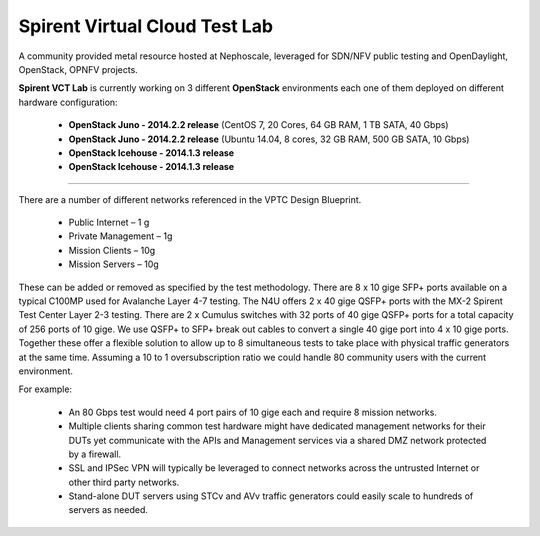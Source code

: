 Spirent Virtual Cloud Test Lab
===============================

A community provided metal resource hosted at Nephoscale, leveraged for SDN/NFV public testing and OpenDaylight,
OpenStack, OPNFV projects.

**Spirent VCT Lab** is currently working on 3 different **OpenStack** environments each one of them deployed on different hardware configuration:

  * **OpenStack Juno - 2014.2.2 release** (CentOS 7, 20 Cores, 64 GB RAM, 1 TB SATA, 40 Gbps)
  * **OpenStack Juno - 2014.2.2 release** (Ubuntu 14.04, 8 cores, 32 GB RAM, 500 GB SATA, 10 Gbps)
  * **OpenStack Icehouse - 2014.1.3 release**
  * **OpenStack Icehouse - 2014.1.3 release**

----

There are a number of different networks referenced in the VPTC Design Blueprint.

  * Public Internet – 1 g
  * Private Management – 1g
  * Mission Clients – 10g
  * Mission Servers – 10g

These can be added or removed as specified by the test methodology.
There are 8 x 10 gige SFP+ ports available on a typical C100MP used for Avalanche Layer 4-7 testing.
The N4U offers 2 x 40 gige QSFP+ ports with the MX-2 Spirent Test Center Layer 2-3 testing.
There are 2 x Cumulus switches with 32 ports of 40 gige QSFP+ ports for a total capacity of 256 ports of 10
gige. We use QSFP+ to SFP+ break out cables to convert a single 40 gige port into 4 x 10 gige ports.
Together these offer a flexible solution to allow up to 8 simultaneous tests to take place with physical
traffic generators at the same time.  Assuming a 10 to 1 oversubscription ratio we could handle 80 community
users with the current environment.

For example:

  * An 80 Gbps test would need 4 port pairs of 10 gige each and require 8 mission networks.
  * Multiple clients sharing common test hardware might have dedicated management networks for their DUTs yet communicate with the APIs and Management services via a shared DMZ network protected by a firewall.
  * SSL and IPSec VPN will typically be leveraged to connect networks across the untrusted Internet or other third party networks.
  * Stand-alone DUT servers using STCv and AVv traffic generators could easily scale to hundreds of servers as needed.

.. image:: images/spirent_vptc-public-drawing.png
